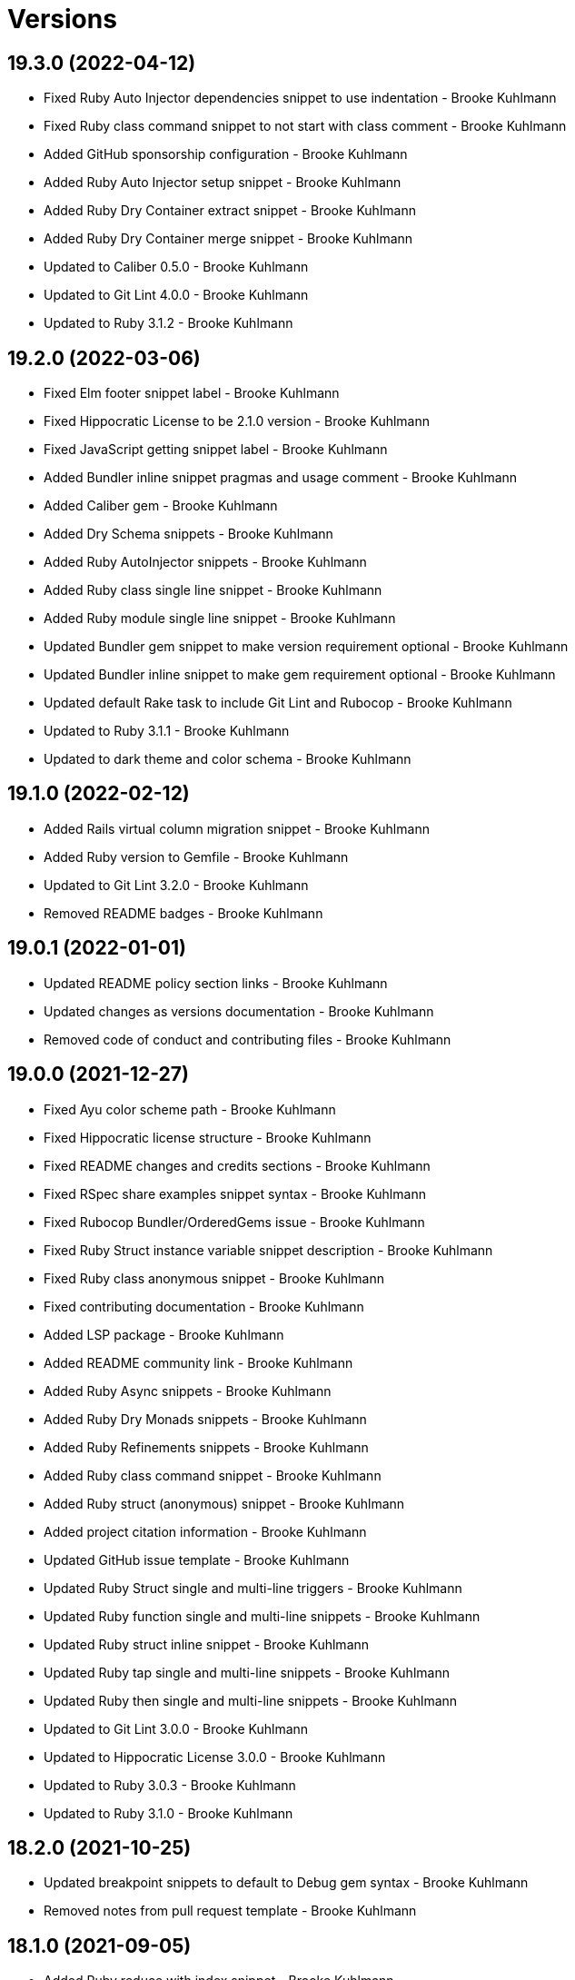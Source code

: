 = Versions

== 19.3.0 (2022-04-12)

* Fixed Ruby Auto Injector dependencies snippet to use indentation - Brooke Kuhlmann
* Fixed Ruby class command snippet to not start with class comment - Brooke Kuhlmann
* Added GitHub sponsorship configuration - Brooke Kuhlmann
* Added Ruby Auto Injector setup snippet - Brooke Kuhlmann
* Added Ruby Dry Container extract snippet - Brooke Kuhlmann
* Added Ruby Dry Container merge snippet - Brooke Kuhlmann
* Updated to Caliber 0.5.0 - Brooke Kuhlmann
* Updated to Git Lint 4.0.0 - Brooke Kuhlmann
* Updated to Ruby 3.1.2 - Brooke Kuhlmann

== 19.2.0 (2022-03-06)

* Fixed Elm footer snippet label - Brooke Kuhlmann
* Fixed Hippocratic License to be 2.1.0 version - Brooke Kuhlmann
* Fixed JavaScript getting snippet label - Brooke Kuhlmann
* Added Bundler inline snippet pragmas and usage comment - Brooke Kuhlmann
* Added Caliber gem - Brooke Kuhlmann
* Added Dry Schema snippets - Brooke Kuhlmann
* Added Ruby AutoInjector snippets - Brooke Kuhlmann
* Added Ruby class single line snippet - Brooke Kuhlmann
* Added Ruby module single line snippet - Brooke Kuhlmann
* Updated Bundler gem snippet to make version requirement optional - Brooke Kuhlmann
* Updated Bundler inline snippet to make gem requirement optional - Brooke Kuhlmann
* Updated default Rake task to include Git Lint and Rubocop - Brooke Kuhlmann
* Updated to Ruby 3.1.1 - Brooke Kuhlmann
* Updated to dark theme and color schema - Brooke Kuhlmann

== 19.1.0 (2022-02-12)

* Added Rails virtual column migration snippet - Brooke Kuhlmann
* Added Ruby version to Gemfile - Brooke Kuhlmann
* Updated to Git Lint 3.2.0 - Brooke Kuhlmann
* Removed README badges - Brooke Kuhlmann

== 19.0.1 (2022-01-01)

* Updated README policy section links - Brooke Kuhlmann
* Updated changes as versions documentation - Brooke Kuhlmann
* Removed code of conduct and contributing files - Brooke Kuhlmann

== 19.0.0 (2021-12-27)

* Fixed Ayu color scheme path - Brooke Kuhlmann
* Fixed Hippocratic license structure - Brooke Kuhlmann
* Fixed README changes and credits sections - Brooke Kuhlmann
* Fixed RSpec share examples snippet syntax - Brooke Kuhlmann
* Fixed Rubocop Bundler/OrderedGems issue - Brooke Kuhlmann
* Fixed Ruby Struct instance variable snippet description - Brooke Kuhlmann
* Fixed Ruby class anonymous snippet - Brooke Kuhlmann
* Fixed contributing documentation - Brooke Kuhlmann
* Added LSP package - Brooke Kuhlmann
* Added README community link - Brooke Kuhlmann
* Added Ruby Async snippets - Brooke Kuhlmann
* Added Ruby Dry Monads snippets - Brooke Kuhlmann
* Added Ruby Refinements snippets - Brooke Kuhlmann
* Added Ruby class command snippet - Brooke Kuhlmann
* Added Ruby struct (anonymous) snippet - Brooke Kuhlmann
* Added project citation information - Brooke Kuhlmann
* Updated GitHub issue template - Brooke Kuhlmann
* Updated Ruby Struct single and multi-line triggers - Brooke Kuhlmann
* Updated Ruby function single and multi-line snippets - Brooke Kuhlmann
* Updated Ruby struct inline snippet - Brooke Kuhlmann
* Updated Ruby tap single and multi-line snippets - Brooke Kuhlmann
* Updated Ruby then single and multi-line snippets - Brooke Kuhlmann
* Updated to Git Lint 3.0.0 - Brooke Kuhlmann
* Updated to Hippocratic License 3.0.0 - Brooke Kuhlmann
* Updated to Ruby 3.0.3 - Brooke Kuhlmann
* Updated to Ruby 3.1.0 - Brooke Kuhlmann

== 18.2.0 (2021-10-25)

* Updated breakpoint snippets to default to Debug gem syntax - Brooke Kuhlmann
* Removed notes from pull request template - Brooke Kuhlmann

== 18.1.0 (2021-09-05)

* Added Ruby reduce with index snippet - Brooke Kuhlmann
* Added Ruby with object index snippet - Brooke Kuhlmann
* Updated README project description - Brooke Kuhlmann
* Updated Ruby reducers to use accumulator for main object - Brooke Kuhlmann

== 18.0.0 (2021-07-18)

* Fixed Ruby benchmark labels - Brooke Kuhlmann
* Fixed Ruby deprecate snippet to be warn snippet - Brooke Kuhlmann
* Fixed Ruby memory profile snippet - Brooke Kuhlmann
* Fixed Ruby method snippet labels - Brooke Kuhlmann
* Fixed Ruby middleware snippet label - Brooke Kuhlmann
* Fixed comment snippets - Brooke Kuhlmann
* Fixed symbolic link creation to application executable - Brooke Kuhlmann
* Added Ruby call method snippets - Brooke Kuhlmann
* Added Ruby module function snippets - Brooke Kuhlmann
* Added version release notes - Brooke Kuhlmann
* Updated Ruby encoding snippet to allow modification - Brooke Kuhlmann
* Updated to 4.0.0 user preferences - Brooke Kuhlmann
* Updated to Ayu theme - Brooke Kuhlmann
* Updated to Ruby 3.0.2 - Brooke Kuhlmann
* Updated utilities script to use preferences folder - Brooke Kuhlmann
* Removed Rails find each snippet - Brooke Kuhlmann
* Removed preferences user folder - Brooke Kuhlmann
* Removed version from root path - Brooke Kuhlmann

== 17.0.0 (2021-06-01)

* Fixed Ruby heredoc snippet to be uppercase - Brooke Kuhlmann
* Added README package control instructions - Brooke Kuhlmann
* Added Ruby Dry Container snippets - Brooke Kuhlmann
* Added Ruby case pattern matching snippet - Brooke Kuhlmann
* Added Ruby keyword snippet - Brooke Kuhlmann
* Added Ruby method snippet - Brooke Kuhlmann
* Added Ruby self endless method - Brooke Kuhlmann
* Updated Ruby case branch snippet - Brooke Kuhlmann
* Updated to 4.0.0 settings - Brooke Kuhlmann
* Refactored JavaScript snippets to be named as such - Brooke Kuhlmann

== 16.0.0 (2021-04-11)

* Fixed Sublime Text CLI symbolic link - Brooke Kuhlmann
* Fixed multi-line snippet descriptions - Brooke Kuhlmann
* Added Ruby function snippets - Brooke Kuhlmann
* Updated Ruby curry snippet macro to use shorter macro - Brooke Kuhlmann
* Updated Ruby regular expression snippet to use shorter macro - Brooke Kuhlmann
* Updated to Ruby 3.0.1 - Brooke Kuhlmann
* Removed Ruby closure snippets - Brooke Kuhlmann

== 15.1.0 (2021-03-15)

* Added Ruby endless method snippet - Brooke Kuhlmann
* Added executable linking - Brooke Kuhlmann
* Updated to Circle CI 2.1.0 - Brooke Kuhlmann
* Updated to Docker Alpine Ruby image - Brooke Kuhlmann
* Refactored Ruby self method snippet - Brooke Kuhlmann

== 15.0.0 (2020-12-30)

* Fixed Circle CI configuration for Bundler config path - Brooke Kuhlmann
* Added Circle CI explicit Bundle install configuration - Brooke Kuhlmann
* Added Ruby closure snippets - Brooke Kuhlmann
* Added Ruby tap empty snippet - Brooke Kuhlmann
* Added Ruby tap symbol-to-proc snippet - Brooke Kuhlmann
* Updated Ruby lambda snippets to always require an argument - Brooke Kuhlmann
* Updated Ruby tap macros - Brooke Kuhlmann
* Updated Ruby then snippets - Brooke Kuhlmann
* Updated to Git Lint 2.0.0 - Brooke Kuhlmann
* Updated to Ruby 3.0.0 - Brooke Kuhlmann
* Removed Ruby at exit snippets - Brooke Kuhlmann
* Removed Ruby define method snippets - Brooke Kuhlmann
* Removed Ruby each snippets - Brooke Kuhlmann
* Removed Ruby file read and write snippets - Brooke Kuhlmann
* Removed Ruby find snippets - Brooke Kuhlmann
* Removed Ruby hash default proc snippets - Brooke Kuhlmann
* Removed Ruby loop snippets - Brooke Kuhlmann
* Removed Ruby map snippets - Brooke Kuhlmann
* Removed Ruby method snippets - Brooke Kuhlmann
* Removed Ruby reject snippets - Brooke Kuhlmann
* Removed Ruby select snippets - Brooke Kuhlmann
* Removed Ruby split snippets - Brooke Kuhlmann
* Removed Ruby times snippets - Brooke Kuhlmann
* Removed frozen string literal from Bundler Inline snippet - Brooke Kuhlmann

== 14.2.0 (2020-11-14)

* Added Emmet preferences
* Updated project documentation to conform to Rubysmith template
* Updated to Git Lint 1.3.0
* Updated to Ruby 2.7.2

== 14.1.0 (2020-07-13)

* Fixed project requirements
* Added Ruby fail snippet
* Updated GitHub templates
* Updated to Git Lint 1.0.0
* Removed frozen string literal from rack middleware snippet
* Refactored Rakefile requirements

== 14.0.0 (2020-05-25)

* Added RSpec helper snippet
* Added user preference directory filtering
* Updated Bundler inline snippet to ignore Bundler version
* Updated README credit URL
* Removed RSpec spec and rails helper snippets
* Removed file icon as an ignored package
* Removed manditory block argument from proc snippets

== 13.0.0 (2020-04-01)

* Added ASCII Doctor syntax highligher package
* Added Ruby simple and class delegation snippets
* Updated Circle CI build label
* Updated Ruby delegate snippet to only use four characters
* Updated documentation to ASCII Doc format
* Updated preferences
* Updated to Code of Conduct 2.0.0
* Updated to Git Cop 4.0.0
* Updated to Ruby 2.7.1
* Removed Color Highlighter package
* Removed README images

== 12.2.0 (2020-01-01)

* Updated preferences.
* Updated project summary.
* Updated to Ruby 2.7.0.
* Removed unnecessary Bash script documentation.

== 12.1.0 (2019-10-12)

* Fixed README keyboard shortcut indentation.
* Added Dockerfile syntax highlighting extension.
* Added Rubocop todo snippet.
* Added Ruby Dry Validation snippets.
* Updated to Rake 13.0.0.
* Updated to Ruby 2.6.5.

== 12.0.0 (2019-09-01)

* Added Package Resource Viewer package.
* Added Rails application job snippet.
* Added Rails find each snippet.
* Added Ruby define method snippet.
* Added Ruby define singleton method snippet.
* Added Ruby method snippet.
* Added Ruby self method snippet.
* Updated Elm and Ruby modules to use shorter trigger.
* Updated Elm package name.
* Updated RSpec describe snippet to default to instance methods.
* Updated Ruby curry snippet to include name placeholder.
* Updated Ruby method proc to use new trigger.
* Updated Ruby struct initialize snippet trigger.
* Updated preferences to exclude public assets.
* Updated to Ruby 2.6.4.

== 11.0.0 (2019-08-01)

* Fixed Ruby script header trigger.
* Fixed Shell snippets to use natural expression for triggers.
* Fixed snippet descriptions.
* Added RSpec mock with temporary scope snippet.
* Added Ruby breakpoint tap snippet.
* Added Ruby curry snippet.
* Added Ruby shortcut snippets.
* Added struct instance assignment snippet.
* Removed Capybara save and open snippet.
* Removed Climate Control snippet.
* Removed HTML image placeholder snippet.

== 10.1.0 (2019-06-01)

* Added Ruby snippet for method proc.
* Added Ruby squiggly heredoc snippet.
* Updated Ruby anonymous class snippet to mention superclass.
* Updated contributing documentation.
* Updated to Git Cop 3.5.0.

== 10.0.1 (2019-05-01)

* Fixed RSpec allow original wrap typo.
* Fixed RSpec expect output snippet to use block.
* Added project icon to README.

== 10.0.0 (2019-04-21)

* Added RSpec *it behaves like* multi-line snippet.
* Added RSpec extension.
* Added RSpec include context snippet.
* Added RSpec include examples snippet.
* Added RSpec pending snippets.
* Added Ruby `then` snippet for method procs.
* Added additional RSpec allow snippets.
* Added additional RSpec expect snippets.
* Added version release notes.
* Updated RSpec allow snippet to use shorter macro.
* Updated RSpec expect snippet to use shorter macro.
* Updated to Ruby 2.6.3.
* Removed RSpec `also` snippets.
* Removed Rails select options snippet.
* Refactored RSpec *it behaves like* snippet as single line.

== 9.3.0 (2019-04-01)

* Fixed FactoryBot trait snippet labels.
* Added FactoryBot build snippet.
* Added FactoryBot build stubbed snippet.
* Added FactoryBot create snippet.
* Added Ruby Hash default proc snippet.
* Added Ruby proc multiple line snippet.
* Added Ruby trap snippets.
* Added Terraform extension.
* Updated default font size.
* Updated extension settings.
* Updated to Ruby 2.6.2.

== 9.2.0 (2019-03-01)

* Fixed Ruby file read snippet to use less code.
* Fixed Ruby file write snippet to use less code.
* Fixed Ruby not implemented error snippet to be dynamic.
* Fixed Ruby proc snippet to use Kernal method.
* Fixed Ruby snippet name placeholders.
* Added Ruby anonymous class snippet.
* Added Ruby at exit snippets.
* Added Rust function snippet.
* Added key binding for reseting font zoom.
* Updated Ruby memory benchmark snippet.
* Updated Ruby yield self snippets as then snippets.

== 9.1.0 (2019-02-01)

* Fixed Ruby struct initialize method to allow for argument customization.
* Added Ruby Benchmark Memory snippet.
* Added Ruby split snippets.
* Added Ruby times snippets.
* Updated to Ruby 2.6.1.
* Updated user preferences.
* Removed Markdown Extended extension.
* Refactored Ruby benchmark report snippets.
* Refactored Ruby debug as breakpoint snippet.

== 9.0.0 (2019-01-01)

* Fixed Circle CI cache for Ruby version.
* Added Circle CI Bundler cache.
* Added Ruby Memory Profiler snippet.
* Added Ruby forwardable snippet.
* Added Ruby snippet for Rack Middleware.
* Added Ruby struct initialize snippet.
* Added frozen string literal to Bundler inline snippet.
* Updated RSpec subject snippet to enforce explicit subject.
* Updated Ruby delegate snippet to use forwardable syntax.
* Updated application settings.
* Updated to Git Cop 3.0.0.
* Updated to Ruby 2.6.0.
* Removed Rack Mini-Profiler step snippet.

== 8.4.0 (2018-11-01)

* Fixed Markdown ordered list numbering.
* Added Elm HTML application snippet.
* Added Elm HTML element snippet.
* Added Elm browser document snippet.
* Updated Elm HTMl component snippet.
* Updated to Contributor Covenant Code of Conduct 1.4.1.
* Updated to Elm 0.19 support.
* Updated to Ruby 2.5.2.
* Updated to Ruby 2.5.3.

== 8.3.0 (2018-07-01)

* Fixed Bundler inline snippet to install gems by default.
* Fixed Ruby initialize snippet file name.
* Added complete Package Control installed packages list.
* Updated Semantic Versioning links to be HTTPS.
* Updated draw white space preference to be selection only.

== 8.2.0 (2018-05-01)

* Fixed CSS/SCSS snippets to be appropriately sourced.
* Fixed SCSS image URL snippet.
* Added CSS Flexbox snippet.
* Added CSS Grid snippets.
* Added CSS border radius snippet.
* Added CSS media snippet.
* Added CSS root snippet.
* Added CSS style snippet.
* Added CSS variable snippets.
* Added Elm HTML snippets.
* Added JavaScript anonymous function snippet.
* Added JavaScript async function snippet.
* Added JavaScript catch snippet.
* Added JavaScript event listener snippet.
* Added JavaScript then snippet.
* Added JavaScript try snippet.
* Added SCSS variable define snippet.
* Added print shell snippet.
* Updated JavaScript function snippet.
* Updated project changes to use semantic versions.

== 8.1.0 (2018-04-01)

* Added Elm HTML component snippet types and records.
* Added Elm documentation snippets.
* Added Ruby case snippet.
* Added bundler snippets.
* Added multi-line Ruby `if` snippet.
* Added snippet for Ruby structs.
* Updated README license information.
* Updated package control settings.
* Updated shell function snippet to trigger on `fn`.
* Updated to Adaptive theme.
* Updated to Circle CI 2.0.0 configuration.
* Updated to Git Cop 2.2.0.
* Updated to Ruby 2.5.1.
* Removed Patreon badge from README.
* Refactored Elm snippets for tuple single and multiple lines.

== 8.0.0 (2018-01-01)

* Added Gemfile.lock to .gitignore.
* Added Package Control support.
* Added RSpec matcher (with block argument) snippet.
* Added Rails create table migration snippet.
* Added Rubocop (enable) snippet.
* Added Ruby snippet for `yield_self`.
* Added comments to Rails migration snippets.
* Added ctags `tags` file to file exclude pattern list.
* Updated RSpec matcher snippet to be a simple block.
* Updated Rubocop (disable) snippet label.
* Updated to Apache 2.0 license.
* Updated to Ruby 2.4.3.
* Updated to Ruby 2.5.0.
* Updated to Sublime Text 3 default theme.
* Removed Jasmine snippets.
* Removed Pry remote debugger snippet.
* Removed `pryl` snippet (use `debug` instead).
* Refactored Factory Bot snippet file names.

== 7.1.0 (2017-11-19)

* Fixed global file and folder exclude settings.
* Added Ruby initialize (body) snippet.
* Added Ruby snippets for attribute reader, writer, and accessor.
* Updated Gemfile.lock file.
* Updated to Bundler 1.16.0.
* Updated to Git Cop 1.7.0.
* Updated to Rake 12.3.0.
* Updated to Rubocop 0.51.0.

== 7.0.0 (2017-09-23)

* Added Elm case branch response snippet.
* Added Elm case branch snippet for remote data.
* Added Gemfile.lock to .gitignore.
* Added JavaScript Elm port snippet.
* Added snippet for Rails JSON migration.
* Updated CONTRIBUTING documentation.
* Updated GitHub templates.
* Updated Rails migration decimal snippet to not allow nulls.
* Updated gem dependencies.
* Updated to Ruby 2.4.2.
* Removed comment note snippet.
* Removed default string from Rails string/text migrations.

== 6.4.0 (2017-06-18)

* Added Git Cop support.
* Added Rails Controller snippet.
* Added Ruby namespace snippet.
* Added parenthesis to Rails scopes.

== 6.3.0 (2017-04-09)

* Added Elm API (read/write) function snippets.
* Added Elm API client template.
* Added Elm `Maybe` block and line snippets.
* Added Elm case API branch snippet.
* Added Rails enum snippet.
* Added Rails migration snippets.

== 6.2.0 (2017-03-19)

* Fixed Elm type alias snippets.
* Added Elm HTML div snippet.
* Added Elm debug snippet.
* Added Elm key=value snippet.
* Added Elm navigation template snippet.
* Added Elm record snippets.
* Added Elm tuple snippet.
* Added RSpec It block snippet.
* Added init and subscription functions to Elm HTML program snippet.
* Updated Elm HTML component template snippet to include initialization.
* Updated Elm node snippet to use less characters.
* Updated README semantic versioning order.
* Updated RSpec behaves like snippet macro.

== 6.1.0 (2017-02-05)

* Added Elm FIX and TODO comment snippets.
* Added Elm HTML compoment template snippet.
* Added Elm `if` snippet.
* Added Elm `type alias` snippet.
* Added Elm `type` snippet.
* Added Elm module snippet.
* Updated contributing documentation.

== 6.0.0 (2017-01-01)

* Fixed Ruby Lambda snippet.
* Fixed Ruby pragma.
* Added Bash snippet for script settings.
* Added Elm HTML node snippet.
* Added Elm HTML program template snippet.
* Added Elm case statement snippet.
* Added Elm describe snippet.
* Added Elm function snippet.
* Added Elm it snippet.
* Added Elm language extension preferences.
* Added Elm spec template snippet.
* Added Reek disable code comment snippet support.
* Added Ruby Lambda (multiple line) snippet.
* Added Ruby `find` snippet (single and multi-line).
* Added SCSS include snippet.
* Added SCSS mixin snippet.
* Added ShellCheck disable code comment snippet support.
* Updated Elm snippets to use "Elm" label.
* Updated README versioning documentation.
* Updated Sublime Text preferences to ignore Node, Elm, and Coverage.
* Removed CHANGELOG.md (use CHANGES.md instead).
* Removed Ruby detect snippets.
* Refactored Elm anonymous function snippet.

== 5.0.0 (2016-10-11)

* Fixed Bash header snippet to dynamically use correct Bash version.
* Fixed Bash script header to dynamically load correct environment.
* Updated default extension preferences.
* Removed `run.sh` (use `bin/run` instead).

== 4.1.0 (2016-09-30)

* Fixed RSpec "after" snippet cursor placement.
* Fixed RSpec "around" snippet cursor placement.
* Fixed RSpec "before" snippet cursor placement.
* Fixed shell function snippet so parameter template is included.
* Added RSpec shared context snippet.
* Added duplicate comment snippet.
* Added optional prefix for RSpec shared examples snippet.
* Added word wrap key binding support for Git comments.
* Updated GitHub issue and pull request templates.
* Updated `bmi` snippet format.
* Updated `failn` snippet format.
* Updated user preferences for column ruler to use 100th column.

== 4.0.0 (2016-03-21)

* Fixed contributing guideline links.
* Added Elm snippets.
* Added GitHub issue and pull request templates.
* Added RSpec "around" snippet.
* Added Rubocop disable snippet.
* Added Ruby `#detect` snippets (single and multiple line).
* Added Ruby `#reject` snippets (single and multiple line).
* Added Ruby `#select` snippets (single and multiple line).
* Added Ruby snippets for `#tap` method (single and multiple line).
* Added Shell `function` snippet.
* Updated Ruby lamdba snippet to use `lam` macro.
* Updated Ruby reduce macros so that object and items are defined.
* Updated to Code of Conduct, Version 1.4.0.
* Removed Rubocop config path from settings.
* Removed Ruby `bb` snippet for `byebug`.
* Removed Ruby `hashrm` snippet (i.e Hash Reverse Merge).

== 3.3.0 (2016-01-02)

* Fixed spacing for Bash and Ruby pragma comments.
* Added ApplySyntax settings for HTML (Rails) and JSON.
* Added RSpec namespace to RSpec template snippets.
* Added `fsl` snippet for Ruby frozen string literal comment.
* Added snippet for creating Ruby refinements.

== 3.2.0 (2015-12-02)

* Fixed Ruby file reading and writing snippets.
* Added Patreon badge to README.
* Added Ruby fetch (multiple line) snippet.
* Added Ruby initialize snippet.
* Added `dc` snippet for creating a RSpec `described_class`.
* Added `ia` snippet for Ruby instance assignment.
* Added `regexm` Ruby Regex (multiple line) snippet.
* Updated to Code of Conduct 1.3.0.
* Updated README with Tocer generated Table of Contents.
* Updated Ruby hash snippet to support Array and Hash syntax.

== 3.1.0 (2015-10-14)

* Added Benchmark IPS snippets.
* Added Climate Control snippet.
* Added Jasmine `after` snippet for after each block support.
* Added JavaScript function snippet.
* Added RSpec `ag` snippet for :aggregate_failures
* Added RSpec post-description tab stops for multi-line snippets.
* Added Ruby `bb` snippet for `byebug`.
* Added `class` snippet for creating Ruby class definitions.
* Added `module` snippet for creating Ruby module definitions.
* Removed unnecessary brackets used in snippet tab stops.

== 3.0.0 (2015-06-07)

* Removed bang support from single and multi-line let snippets.
* Removed the `ano` alias (use `ispy` instead).
* Fixed ERB snippet descriptions.
* Fixed hanging script with invalid option.
* Updated Jasmine snippets to use a space in function definitions.
* Updated preferences with Sublime Text 3 adjustments
* Updated to Sublime Text 3.
* Added Color Highlighter and Sublime Linter to .gitignore.
* Added Color Highlighter extension preferences.
* Added Jasmine before snippet.
* Added Jasmine describe and it snippets.
* Added Jasmine expect snippet.
* Added Jasmine spec template snippet.
* Added JavaScript getter and setter snippets.
* Added RSpec snippets for object, instance, and class doubles.
* Added RSpec snippets for object, instance, and class spies.
* Added Rails scope snippet.
* Added RuboCop preferences.
* Added code of conduct documentation.
* Added file indexing debugging tips for the console to the README.
* Added snippets for RSpec spec and rails helper templates.

== 2.0.0 (2015-03-01)

* Removed RSpec stub snippet.
* Removed RSpec expect_any_instance_of snippet.
* Removed RSpec allow_any_instance_of snippet.
* Removed Ruby hash inject snippet (use with_object instead).
* Removed Ruby array inject snippet (use with_object instead).
* Removed Rspec constant stubbing/hidding.
* Removed RSpec double snippet.
* Removed Bootstrap HTML table snippet.
* Fixed Ruby each/map snippet parameter numbering.
* Updated Ruby hash reverse merge snippet to use optional bang.
* Updated RSpec let snippets to use optional bang.
* Updated RSpec As Null Object snippet to use `ano` trigger.
* Updated Placehold.it to use `placehold` trigger.
* Updated HTML comment snippet to use `comment` trigger.
* Updated CSS Comment snippet to use `comment` trigger.
* Added RSpec shared examples snippet.
* Added RSpec it behaves like snippet.
* Added RSpec Also snippet for single and multiple line usage.
* Added RSpec feature snippet.
* Added RSpec scenario snippet.
* Added Ruby loop snippets (single and multiple line).
* Added Ruby fail (not implemented) error snippet.
* Added Ruby deprecate text snippet.
* Added Ruby reduce snippets (single and multiple line).
* Added Ruby with_object snippets (single and multiple line).
* Added Ruby Pry snippets (local and remote).
* Added JavaScript snippets for console log, info, warn, and error.
* Added JavaScript switch snippet.
* Added JavaScript snippets for console count, dir, time, and trace.
* Added Shell snippets for array list, delete, index, length, and offset.
* Added Shell variable default snippet.

== 1.0.0 (2014-11-27)

* Initial version.
